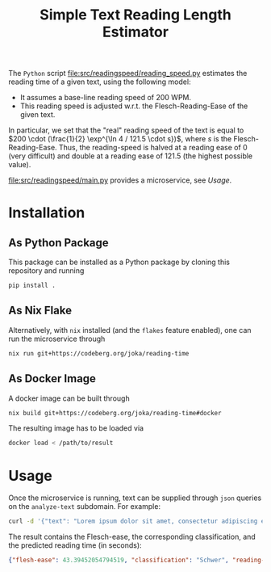#+title: Simple Text Reading Length Estimator

The ~Python~ script [[file:src/readingspeed/reading_speed.py]] estimates the reading time of a given text, using the following model:
- It assumes a base-line reading speed of 200 WPM.
- This reading speed is adjusted w.r.t. the Flesch-Reading-Ease of the given text.
In particular, we set that the "real" reading speed of the text is equal to \(200 \cdot (\frac{1}{2} \exp^{\ln 4 / 121.5 \cdot s})\), where \(s\) is the Flesch-Reading-Ease.
Thus, the reading-speed is halved at a reading ease of \(0\) (very difficult) and double at a reading ease of \(121.5\) (the highest possible value).

[[file:src/readingspeed/main.py]] provides a microservice, see [[Usage]].

* Installation
** As Python Package
This package can be installed as a Python package by cloning this repository and running
#+begin_src sh
pip install .
#+end_src

** As Nix Flake
Alternatively, with ~nix~ installed (and the ~flakes~ feature enabled), one can run the microservice through
#+begin_src sh
nix run git+https://codeberg.org/joka/reading-time
#+end_src

** As Docker Image
A docker image can be built through
#+begin_src sh
nix build git+https://codeberg.org/joka/reading-time#docker
#+end_src
The resulting image has to be loaded via
#+begin_src sh
docker load < /path/to/result
#+end_src

* Usage
Once the microservice is running, text can be supplied through ~json~ queries on the =analyze-text= subdomain.
For example:
#+begin_src sh
curl -d '{"text": "Lorem ipsum dolor sit amet, consectetur adipiscing elit, sed do eiusmod tempor incididunt ut labore et dolore magna aliqua. Ut enim ad minim veniam, quis nostrud exercitation ullamco laboris nisi ut aliquip ex ea commodo consequat. Duis aute irure dolor in reprehenderit in voluptate velit esse cillum dolore eu fugiat nulla pariatur. Excepteur sint occaecat cupidatat non proident, sunt in culpa qui officia deserunt mollit anim id est laborum. This is another sentence."}' -H "Content-Type: application/json" -X POST localhost:8080/analyze-text
#+end_src

The result contains the Flesch-ease, the corresponding classification, and the predicted reading time (in seconds):
#+begin_src json
{"flesh-ease": 43.39452054794519, "classification": "Schwer", "reading-time": 29.987166756508653}
#+end_src
